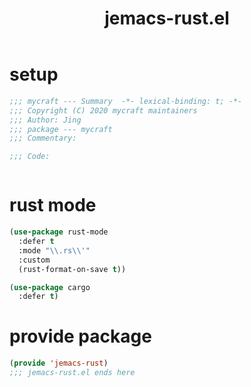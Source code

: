 #+TITLE: jemacs-rust.el
#+PROPERTY: header-args:emacs-lisp :tangle ./jemacs-rust.el :mkdirp yes

* setup

  #+begin_src emacs-lisp
    ;;; mycraft --- Summary  -*- lexical-binding: t; -*-
    ;;; Copyright (C) 2020 mycraft maintainers
    ;;; Author: Jing
    ;;; package --- mycraft
    ;;; Commentary:

    ;;; Code:


  #+end_src

* rust mode
  #+begin_src emacs-lisp
    (use-package rust-mode
      :defer t
      :mode "\\.rs\\'"
      :custom
      (rust-format-on-save t))

    (use-package cargo
      :defer t)

  #+end_src

* provide package

  #+begin_src emacs-lisp
    (provide 'jemacs-rust)
    ;;; jemacs-rust.el ends here
  #+end_src
